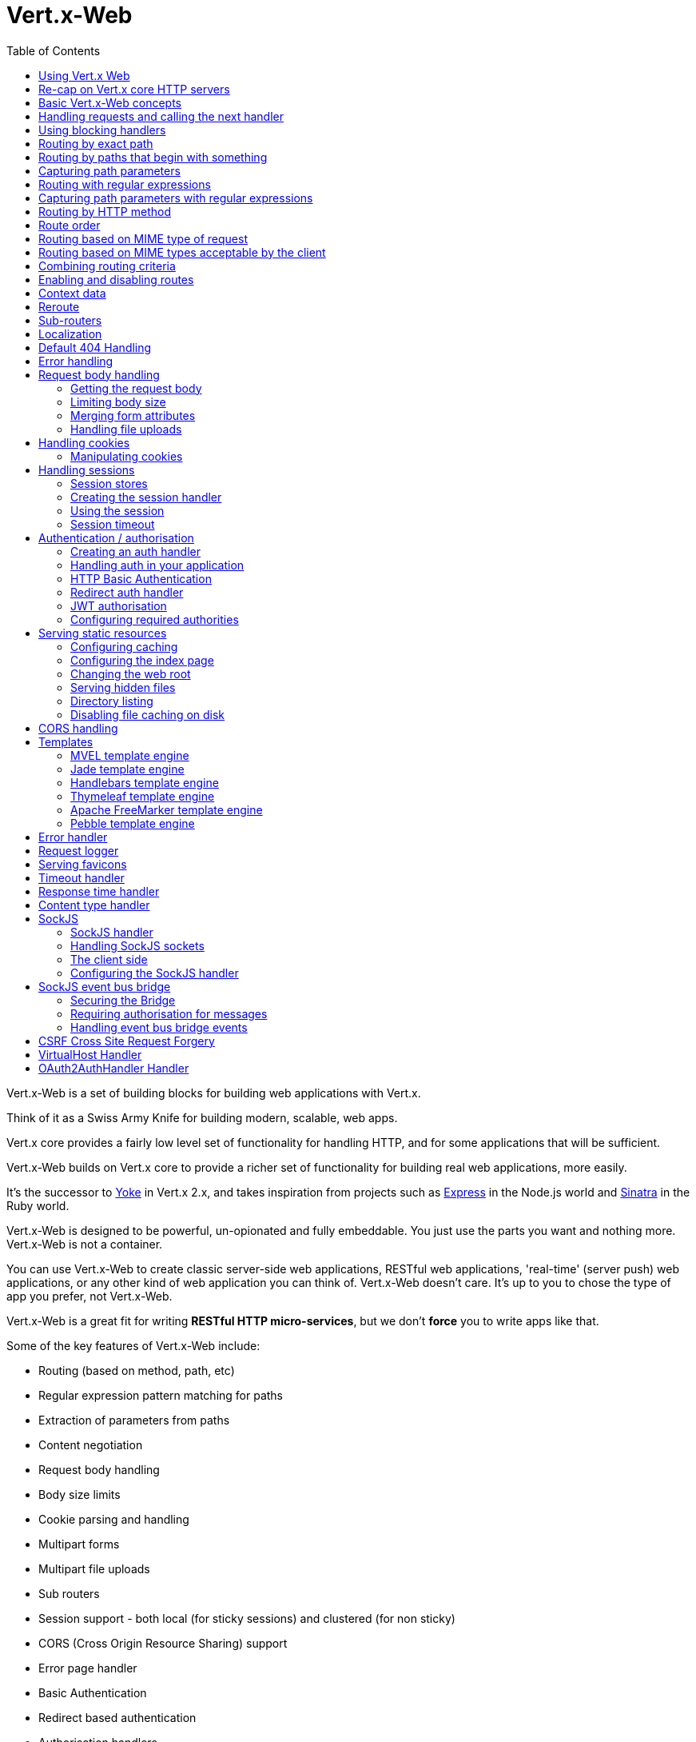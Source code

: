 = Vert.x-Web
:toc: left

Vert.x-Web is a set of building blocks for building web applications with Vert.x.

Think of it as a Swiss Army Knife for building
modern, scalable, web apps.

Vert.x core provides a fairly low level set of functionality for handling HTTP, and for some applications
that will be sufficient.

Vert.x-Web builds on Vert.x core to provide a richer set of functionality for building real web applications, more
easily.

It's the successor to http://pmlopes.github.io/yoke/[Yoke] in Vert.x 2.x, and takes inspiration from projects such
as http://expressjs.com/[Express] in the Node.js world and http://www.sinatrarb.com/[Sinatra] in the Ruby world.

Vert.x-Web is designed to be powerful, un-opionated and fully embeddable. You just use the parts you want and nothing more.
Vert.x-Web is not a container.

You can use Vert.x-Web to create classic server-side web applications, RESTful web applications, 'real-time' (server push)
web applications, or any other kind of web application you can think of. Vert.x-Web doesn't care. It's up to you to chose
the type of app you prefer, not Vert.x-Web.

Vert.x-Web is a great fit for writing *RESTful HTTP micro-services*, but we don't *force* you to write apps like that.

Some of the key features of Vert.x-Web include:

* Routing (based on method, path, etc)
* Regular expression pattern matching for paths
* Extraction of parameters from paths
* Content negotiation
* Request body handling
* Body size limits
* Cookie parsing and handling
* Multipart forms
* Multipart file uploads
* Sub routers
* Session support - both local (for sticky sessions) and clustered (for non sticky)
* CORS (Cross Origin Resource Sharing) support
* Error page handler
* Basic Authentication
* Redirect based authentication
* Authorisation handlers
* JWT based authorization
* User/role/permission authorisation
* Favicon handling
* Template support for server side rendering, including support for the following template engines out of the box:
** Handlebars
** Jade,
** MVEL
** Thymeleaf
** Apache FreeMarker
** Pebble
* Response time handler
* Static file serving, including caching logic and directory listing.
* Request timeout support
* SockJS support
* Event-bus bridge
* CSRF Cross Site Request Forgery
* VirtualHost

Most features in Vert.x-Web are implemented as handlers so you can always write your own. We envisage many more being written
over time.

We'll discuss all these features in this manual.

== Using Vert.x Web

To use vert.x web, add the following dependency to the _dependencies_ section of your build descriptor:

* Maven (in your `pom.xml`):

[source,xml,subs="+attributes"]
----
<dependency>
  <groupId>io.vertx</groupId>
  <artifactId>vertx-web</artifactId>
  <version>3.4.0</version>
</dependency>
----

* Gradle (in your `build.gradle` file):

[source,groovy,subs="+attributes"]
----
dependencies {
  compile 'io.vertx:vertx-web:3.4.0'
}
----


== Re-cap on Vert.x core HTTP servers

Vert.x-Web uses and exposes the API from Vert.x core, so it's well worth getting familiar with the basic concepts of writing
HTTP servers using Vert.x core, if you're not already.

The Vert.x core HTTP documentation goes into a lot of detail on this.

Here's a hello world web server written using Vert.x core. At this point there is no Vert.x-Web involved:

[source,java]
----
var server = vertx.createHttpServer()

server.requestHandler({ request ->

  // This handler gets called for each request that arrives on the server
  var response = request.response()
  response.putHeader("content-type", "text/plain")

  // Write to the response and end it
  response.end("Hello World!")
})

server.listen(8080)

----

We create an HTTP server instance, and we set a request handler on it. The request handler will be called whenever
a request arrives on the server.

When that happens we are just going to set the content type to `text/plain`, and write `Hello World!` and end the
response.

We then tell the server to listen at port `8080` (default host is `localhost`).

You can run this, and point your browser at `http://localhost:8080` to verify that it works as expected.

== Basic Vert.x-Web concepts

Here's the 10000 foot view:

A `link:../../apidocs/io/vertx/ext/web/Router.html[Router]` is one of the core concepts of Vert.x-Web. It's an object which maintains zero or more
`link:../../apidocs/io/vertx/ext/web/Route.html[Routes]` .

A router takes an HTTP request and finds the first matching route for that request, and passes the request to that route.

The route can have a _handler_ associated with it, which then receives the request. You then _do something_ with the
request, and then, either end it or pass it to the next matching handler.

Here's a simple router example:

[source,kotlin]
----
var server = vertx.createHttpServer()

var router = Router.router(vertx)

router.route().handler({ routingContext ->

  // This handler will be called for every request
  var response = routingContext.response()
  response.putHeader("content-type", "text/plain")

  // Write to the response and end it
  response.end("Hello World from Vert.x-Web!")
})

server.requestHandler({ router.accept(it) }).listen(8080)


----

It basically does the same thing as the Vert.x Core HTTP server hello world example from the previous section,
but this time using Vert.x-Web.

We create an HTTP server as before, then we create a router. Once we've done that we create a simple route with
no matching criteria so it will match _all_ requests that arrive on the server.

We then specify a handler for that route. That handler will be called for all requests that arrive on the server.

The object that gets passed into the handler is a `link:../../apidocs/io/vertx/ext/web/RoutingContext.html[RoutingContext]` - this contains
the standard Vert.x `link:../../apidocs/io/vertx/core/http/HttpServerRequest.html[HttpServerRequest]` and `link:../../apidocs/io/vertx/core/http/HttpServerResponse.html[HttpServerResponse]`
but also various other useful stuff that makes working with Vert.x-Web simpler.

For every request that is routed there is a unique routing context instance, and the same instance is passed to
all handlers for that request.

Once we've set up the handler, we set the request handler of the HTTP server to pass all incoming requests
to `link:../../apidocs/io/vertx/ext/web/Router.html#accept-io.vertx.core.http.HttpServerRequest-[accept]`.

So, that's the basics. Now we'll look at things in more detail:

== Handling requests and calling the next handler

When Vert.x-Web decides to route a request to a matching route, it calls the handler of the route passing in an instance
of `link:../../apidocs/io/vertx/ext/web/RoutingContext.html[RoutingContext]`.

If you don't end the response in your handler, you should call `link:../../apidocs/io/vertx/ext/web/RoutingContext.html#next--[next]` so another
matching route can handle the request (if any).

You don't have to call `link:../../apidocs/io/vertx/ext/web/RoutingContext.html#next--[next]` before the handler has finished executing.
You can do this some time later, if you want:

[source,kotlin]
----

var route1 = router.route("/some/path/").handler({ routingContext ->

  var response = routingContext.response()
  // enable chunked responses because we will be adding data as
  // we execute over other handlers. This is only required once and
  // only if several handlers do output.
  response.setChunked(true)

  response.write("route1\n")

  // Call the next matching route after a 5 second delay
  routingContext.vertx().setTimer(5000, { tid ->
    routingContext.next()
  })
})

var route2 = router.route("/some/path/").handler({ routingContext ->

  var response = routingContext.response()
  response.write("route2\n")

  // Call the next matching route after a 5 second delay
  routingContext.vertx().setTimer(5000, { tid ->
    routingContext.next()
  })
})

var route3 = router.route("/some/path/").handler({ routingContext ->

  var response = routingContext.response()
  response.write("route3")

  // Now end the response
  routingContext.response().end()
})


----

In the above example `route1` is written to the response, then 5 seconds later `route2` is written to the response,
then 5 seconds later `route3` is written to the response and the response is ended.

Note, all this happens without any thread blocking.

== Using blocking handlers

Sometimes, you might have to do something in a handler that might block the event loop for some time, e.g. call
a legacy blocking API or do some intensive calculation.

You can't do that in a normal handler, so we provide the ability to set blocking handlers on a route.

A blocking handler looks just like a normal handler but it's called by Vert.x using a thread from the worker pool
not using an event loop.

You set a blocking handler on a route with `link:../../apidocs/io/vertx/ext/web/Route.html#blockingHandler-io.vertx.core.Handler-[blockingHandler]`.
Here's an example:

[source,kotlin]
----

router.route().blockingHandler({ routingContext ->

  // Do something that might take some time synchronously
  service.doSomethingThatBlocks()

  // Now call the next handler
  routingContext.next()

})

----

By default, any blocking handlers executed on the same context (e.g. the same verticle instance) are _ordered_ - this
means the next one won't be executed until the previous one has completed. If you don't care about orderering and
don't mind your blocking handlers executing in parallel you can set the blocking handler specifying `ordered` as
false using `link:../../apidocs/io/vertx/ext/web/Route.html#blockingHandler-io.vertx.core.Handler-boolean-[blockingHandler]`.

Note, if you need to process multipart form data from a blocking handler, you MUST use a non-blocking handler
      FIRST in order to call `setExpectMultipart(true)`. Here is an example:

[source,kotlin]
----
router.post("/some/endpoint").handler({ ctx ->
  ctx.request().setExpectMultipart(true)
  ctx.next()
}).blockingHandler({ ctx ->
  // ... Do some blocking operation
})

----

== Routing by exact path

A route can be set-up to match the path from the request URI. In this case it will match any request which has a path
that's the same as the specified path.

In the following example the handler will be called for a request `/some/path/`. We also ignore trailing slashes
so it will be called for paths `/some/path` and `/some/path//` too:

[source,kotlin]
----

var route = router.route().path("/some/path/")

route.handler({ routingContext ->
  // This handler will be called for the following request paths:

  // `/some/path`
  // `/some/path/`
  // `/some/path//`
  //
  // but not:
  // `/some/path/subdir`
})


----

== Routing by paths that begin with something

Often you want to route all requests that begin with a certain path. You could use a regex to do this, but a simply
way is to use an asterisk `*` at the end of the path when declaring the route path.

In the following example the handler will be called for any request with a URI path that starts with
`/some/path/`.

For example `/some/path/foo.html` and `/some/path/otherdir/blah.css` would both match.

[source,kotlin]
----

var route = router.route().path("/some/path/*")

route.handler({ routingContext ->
  // This handler will be called for any path that starts with
  // `/some/path/`, e.g.

  // `/some/path`
  // `/some/path/`
  // `/some/path/subdir`
  // `/some/path/subdir/blah.html`
  //
  // but not:
  // `/some/bath`
})


----

With any path it can also be specified when creating the route:

[source,kotlin]
----

var route = router.route("/some/path/*")

route.handler({ routingContext ->
  // This handler will be called same as previous example
})


----

== Capturing path parameters

It's possible to match paths using placeholders for parameters which are then available in the request
`link:../../apidocs/io/vertx/core/http/HttpServerRequest.html#params--[params]`.

Here's an example

[source,kotlin]
----

var route = router.route(HttpMethod.POST, "/catalogue/products/:producttype/:productid/")

route.handler({ routingContext ->

  var productType = routingContext.request().getParam("producttype")
  var productID = routingContext.request().getParam("productid")

  // Do something with them...
})


----

The placeholders consist of `:` followed by the parameter name. Parameter names consist of any alphabetic character,
numeric character or underscore.

In the above example, if a POST request is made to path: `/catalogue/products/tools/drill123/` then the route will match
and `productType` will receive the value `tools` and productID will receive the value `drill123`.

== Routing with regular expressions

Regular expressions can also be used to match URI paths in routes.

[source,kotlin]
----

// Matches any path ending with 'foo'
var route = router.route().pathRegex(".*foo")

route.handler({ routingContext ->

  // This handler will be called for:

  // /some/path/foo
  // /foo
  // /foo/bar/wibble/foo
  // /bar/foo

  // But not:
  // /bar/wibble
})


----

Alternatively the regex can be specified when creating the route:

[source,kotlin]
----

var route = router.routeWithRegex(".*foo")

route.handler({ routingContext ->

  // This handler will be called same as previous example

})


----

== Capturing path parameters with regular expressions

You can also capture path parameters when using regular expressions, here's an example:

[source,kotlin]
----

var route = router.routeWithRegex(".*foo")

// This regular expression matches paths that start with something like:
// "/foo/bar" - where the "foo" is captured into param0 and the "bar" is captured into
// param1
route.pathRegex("\\/([^\\/]+)\\/([^\\/]+)").handler({ routingContext ->

  var productType = routingContext.request().getParam("param0")
  var productID = routingContext.request().getParam("param1")

  // Do something with them...
})


----

In the above example, if a request is made to path: `/tools/drill123/` then the route will match
and `productType` will receive the value `tools` and productID will receive the value `drill123`.

Captures are denoted in regular expressions with capture groups (i.e. surrounding the capture with round brackets)

== Routing by HTTP method

By default a route will match all HTTP methods.

If you want a route to only match for a specific HTTP method you can use `link:../../apidocs/io/vertx/ext/web/Route.html#method-io.vertx.core.http.HttpMethod-[method]`

[source,kotlin]
----

var route = router.route().method(HttpMethod.POST)

route.handler({ routingContext ->

  // This handler will be called for any POST request

})


----

Or you can specify this with a path when creating the route:

[source,kotlin]
----

var route = router.route(HttpMethod.POST, "/some/path/")

route.handler({ routingContext ->

  // This handler will be called for any POST request to a URI path starting with /some/path/

})


----

If you want to route for a specific HTTP method you can also use the methods such as `link:../../apidocs/io/vertx/ext/web/Router.html#get--[get]`,
`link:../../apidocs/io/vertx/ext/web/Router.html#post--[post]` and `link:../../apidocs/io/vertx/ext/web/Router.html#put--[put]` named after the HTTP
method name. For example:

[source,kotlin]
----

router.get().handler({ routingContext ->

  // Will be called for any GET request

})

router.get("/some/path/").handler({ routingContext ->

  // Will be called for any GET request to a path
  // starting with /some/path

})

router.getWithRegex(".*foo").handler({ routingContext ->

  // Will be called for any GET request to a path
  // ending with `foo`

})

// There are also equivalents to the above for PUT, POST, DELETE, HEAD and OPTIONS


----

If you want to specify a route will match for more than HTTP method you can call `link:../../apidocs/io/vertx/ext/web/Route.html#method-io.vertx.core.http.HttpMethod-[method]`
multiple times:

[source,kotlin]
----

var route = router.route().method(HttpMethod.POST).method(HttpMethod.PUT)

route.handler({ routingContext ->

  // This handler will be called for any POST or PUT request

})


----

== Route order

By default routes are matched in the order they are added to the router.

When a request arrives the router will step through each route and check if it matches, if it matches then
the handler for that route will be called.

If the handler subsequently calls `link:../../apidocs/io/vertx/ext/web/RoutingContext.html#next--[next]` the handler for the next
matching route (if any) will be called. And so on.

Here's an example to illustrate this:

[source,kotlin]
----

var route1 = router.route("/some/path/").handler({ routingContext ->

  var response = routingContext.response()
  // enable chunked responses because we will be adding data as
  // we execute over other handlers. This is only required once and
  // only if several handlers do output.
  response.setChunked(true)

  response.write("route1\n")

  // Now call the next matching route
  routingContext.next()
})

var route2 = router.route("/some/path/").handler({ routingContext ->

  var response = routingContext.response()
  response.write("route2\n")

  // Now call the next matching route
  routingContext.next()
})

var route3 = router.route("/some/path/").handler({ routingContext ->

  var response = routingContext.response()
  response.write("route3")

  // Now end the response
  routingContext.response().end()
})


----

In the above example the response will contain:

----
route1
route2
route3
----

As the routes have been called in that order for any request that starts with `/some/path`.

If you want to override the default ordering for routes, you can do so using `link:../../apidocs/io/vertx/ext/web/Route.html#order-int-[order]`,
specifying an integer value.

Routes are assigned an order at creation time corresponding to the order in which they were added to the router, with
the first route numbered `0`, the second route numbered `1`, and so on.

By specifying an order for the route you can override the default ordering. Order can also be negative, e.g. if you
want to ensure a route is evaluated before route number `0`.

Let's change the ordering of route2 so it runs before route1:

[source,kotlin]
----

var route1 = router.route("/some/path/").handler({ routingContext ->

  var response = routingContext.response()
  response.write("route1\n")

  // Now call the next matching route
  routingContext.next()
})

var route2 = router.route("/some/path/").handler({ routingContext ->

  var response = routingContext.response()
  // enable chunked responses because we will be adding data as
  // we execute over other handlers. This is only required once and
  // only if several handlers do output.
  response.setChunked(true)

  response.write("route2\n")

  // Now call the next matching route
  routingContext.next()
})

var route3 = router.route("/some/path/").handler({ routingContext ->

  var response = routingContext.response()
  response.write("route3")

  // Now end the response
  routingContext.response().end()
})

// Change the order of route2 so it runs before route1
route2.order(-1)

----

then the response will now contain:

----
route2
route1
route3
----

If two matching routes have the same value of order, then they will be called in the order they were added.

You can also specify that a route is handled last, with `link:../../apidocs/io/vertx/ext/web/Route.html#last--[last]`

== Routing based on MIME type of request

You can specify that a route will match against matching request MIME types using `link:../../apidocs/io/vertx/ext/web/Route.html#consumes-java.lang.String-[consumes]`.

In this case, the request will contain a `content-type` header specifying the MIME type of the request body.
This will be matched against the value specified in `link:../../apidocs/io/vertx/ext/web/Route.html#consumes-java.lang.String-[consumes]`.

Basically, `consumes` is describing which MIME types the handler can _consume_.

Matching can be done on exact MIME type matches:

[source,kotlin]
----

// Exact match
router.route().consumes("text/html").handler({ routingContext ->

  // This handler will be called for any request with
  // content-type header set to `text/html`

})

----

Multiple exact matches can also be specified:

[source,kotlin]
----

// Multiple exact matches
router.route().consumes("text/html").consumes("text/plain").handler({ routingContext ->

  // This handler will be called for any request with
  // content-type header set to `text/html` or `text/plain`.

})

----

Matching on wildcards for the sub-type is supported:

[source,kotlin]
----

// Sub-type wildcard match
router.route().consumes("text/*").handler({ routingContext ->

  // This handler will be called for any request with top level type `text`
  // e.g. content-type header set to `text/html` or `text/plain` will both match

})

----

And you can also match on the top level type

[source,kotlin]
----

// Top level type wildcard match
router.route().consumes("*/json").handler({ routingContext ->

  // This handler will be called for any request with sub-type json
  // e.g. content-type header set to `text/json` or `application/json` will both match

})

----

If you don't specify a `/` in the consumers, it will assume you meant the sub-type.

== Routing based on MIME types acceptable by the client

The HTTP `accept` header is used to signify which MIME types of the response are acceptable to the client.

An `accept` header can have multiple MIME types separated by '`,`'.

MIME types can also have a `q` value appended to them* which signifies a weighting to apply if more than one
response MIME type is available matching the accept header. The q value is a number between 0 and 1.0.
If omitted it defaults to 1.0.

For example, the following `accept` header signifies the client will accept a MIME type of only `text/plain`:

 Accept: text/plain

With the following the client will accept `text/plain` or `text/html` with no preference.

 Accept: text/plain, text/html

With the following the client will accept `text/plain` or `text/html` but prefers `text/html` as it has a higher
`q` value (the default value is q=1.0)

 Accept: text/plain; q=0.9, text/html

If the server can provide both text/plain and text/html it should provide the text/html in this case.

By using `link:../../apidocs/io/vertx/ext/web/Route.html#produces-java.lang.String-[produces]` you define which MIME type(s) the route produces, e.g. the
following handler produces a response with MIME type `application/json`.

[source,java]
----

router.route().produces("application/json").handler({ routingContext ->

  var response = routingContext.response()
  response.putHeader("content-type", "application/json")
  response.write(someJSON).end()

})

----

In this case the route will match with any request with an `accept` header that matches `application/json`.

Here are some examples of `accept` headers that will match:

 Accept: application/json
 Accept: application/*
 Accept: application/json, text/html
 Accept: application/json;q=0.7, text/html;q=0.8, text/plain

You can also mark your route as producing more than one MIME type. If this is the case, then you use
`link:../../apidocs/io/vertx/ext/web/RoutingContext.html#getAcceptableContentType--[getAcceptableContentType]` to find out the actual MIME type that
was accepted.

[source,kotlin]
----

// This route can produce two different MIME types
router.route().produces("application/json").produces("text/html").handler({ routingContext ->

  var response = routingContext.response()

  // Get the actual MIME type acceptable
  var acceptableContentType = routingContext.getAcceptableContentType()

  response.putHeader("content-type", acceptableContentType)
  response.write(whatever).end()
})

----

In the above example, if you sent a request with the following `accept` header:

 Accept: application/json; q=0.7, text/html

Then the route would match and `acceptableContentType` would contain `text/html` as both are
acceptable but that has a higher `q` value.

== Combining routing criteria

You can combine all the above routing criteria in many different ways, for example:

[source,kotlin]
----

var route = router.route(HttpMethod.PUT, "myapi/orders").consumes("application/json").produces("application/json")

route.handler({ routingContext ->

  // This would be match for any PUT method to paths starting with "myapi/orders" with a
  // content-type of "application/json"
  // and an accept header matching "application/json"

})


----

== Enabling and disabling routes

You can disable a route with `link:../../apidocs/io/vertx/ext/web/Route.html#disable--[disable]`. A disabled route will be ignored when matching.

You can re-enable a disabled route with `link:../../apidocs/io/vertx/ext/web/Route.html#enable--[enable]`

== Context data

You can use the context data in the `link:../../apidocs/io/vertx/ext/web/RoutingContext.html[RoutingContext]` to maintain any data that you
want to share between handlers for the lifetime of the request.

Here's an example where one handler sets some data in the context data and a subsequent handler retrieves it:

You can use the `link:../../apidocs/io/vertx/ext/web/RoutingContext.html#put-java.lang.String-java.lang.Object-[put]` to put any object, and
`link:../../apidocs/io/vertx/ext/web/RoutingContext.html#get-java.lang.String-[get]` to retrieve any object from the context data.

A request sent to path `/some/path/other` will match both routes.

[source,kotlin]
----

router.get("/some/path").handler({ routingContext ->

  routingContext.put("foo", "bar")
  routingContext.next()

})

router.get("/some/path/other").handler({ routingContext ->

  var bar = routingContext.get<Any>("foo")
  // Do something with bar
  routingContext.response().end()

})


----



== Reroute

Until now all routing mechanism allow you to handle your requests in a sequential way, however there might be times
where you will want to go back. Since the context does not expose any information about the previous or next handler,
mostly because this information is dynamic there is a way to restart the whole routing from the start of the current
Router.

[source,kotlin]
----

router.get("/some/path").handler({ routingContext ->

  routingContext.put("foo", "bar")
  routingContext.next()

})

router.get("/some/path/B").handler({ routingContext ->
  routingContext.response().end()
})

router.get("/some/path").handler({ routingContext ->
  routingContext.reroute("/some/path/B")
})


----

So from the code you can see that if a request arrives at `/some/path` if first add a value to the context, then
moves to the next handler that re routes the request to `/some/path/B` which terminates the request.

You can reroute based on a new path or based on a new path and method. Note however that rerouting based on method
might introduce security issues since for example a usually safe GET request can become a DELETE.

Reroute is also allowed on the failure handler, however due to the nature of re router when called the current status
code and failure reason are reset. In order the rerouted handler should generate the correct status code if needed,
for example:

[source,kotlin]
----

router.get("/my-pretty-notfound-handler").handler({ ctx ->
  ctx.response().setStatusCode(404).end("NOT FOUND fancy html here!!!")
})

router.get().failureHandler({ ctx ->
  if (ctx.statusCode() == 404) {
    ctx.reroute("/my-pretty-notfound-handler")
  } else {
    ctx.next()
  }
})

----

== Sub-routers

Sometimes if you have a lot of handlers it can make sense to split them up into multiple routers. This is also useful
if you want to reuse a set of handlers in a different application, rooted at a different path root.

To do this you can mount a router at a _mount point_ in another router. The router that is mounted is called a
_sub-router_. Sub routers can mount other sub routers so you can have several levels of sub-routers if you like.

Let's look at a simple example of a sub-router mounted with another router.

This sub-router will maintain the set of handlers that corresponds to a simple fictional REST API. We will mount that on another
router. The full implementation of the REST API is not shown.

Here's the sub-router:

[source,kotlin]
----

var restAPI = Router.router(vertx)

restAPI.get("/products/:productID").handler({ rc ->

  // TODO Handle the lookup of the product....
  rc.response().write(productJSON)

})

restAPI.put("/products/:productID").handler({ rc ->

  // TODO Add a new product...
  rc.response().end()

})

restAPI.delete("/products/:productID").handler({ rc ->

  // TODO delete the product...
  rc.response().end()

})

----

If this router was used as a top level router, then GET/PUT/DELETE requests to urls like `/products/product1234`
would invoke the  API.

However, let's say we already have a web-site as described by another router:

[source,kotlin]
----
var mainRouter = Router.router(vertx)

// Handle static resources
mainRouter.route("/static/*").handler(myStaticHandler)

mainRouter.route(".*\\.templ").handler(myTemplateHandler)

----

We can now mount the sub router on the main router, against a mount point, in this case `/productsAPI`

[source,kotlin]
----

mainRouter.mountSubRouter("/productsAPI", restAPI)


----

This means the REST API is now accessible via paths like: `/productsAPI/products/product1234`

== Localization

Vert.x Web parses the `Accept-Language` header and provides some helper methods to identify which is the preferred
locale for a client or the sorted list of preferred locales by quality.

[source,kotlin]
----

var route = router.get("/localized").handler({ rc ->
  // although it might seem strange by running a loop with a switch we
  // make sure that the locale order of preference is preserved when
  // replying in the users language.
  for (language in rc.acceptableLanguages()) {
    return
  }
  // we do not know the user language so lets just inform that back:
  rc.response().end("Sorry we don't speak: ${rc.preferredLocale()}")
})

----

The main method `link:../../apidocs/io/vertx/ext/web/RoutingContext.html#acceptableLocales--[acceptableLocales]` will return the ordered list of locales the
user understands, if you're only interested in the user prefered locale then the helper:
`link:../../apidocs/io/vertx/ext/web/RoutingContext.html#preferredLocale--[preferredLocale]` will return the 1st element of the list or `null` if no
locale was provided by the user.

== Default 404 Handling

If no routes match for any particular request, Vert.x-Web will signal a 404 error.

This can then be handled by your own error handler, or perhaps the augmented error handler that we supply to use,
or if no error handler is provided Vert.x-Web will send back a basic 404 (Not Found) response.

== Error handling

As well as setting handlers to handle requests you can also set handlers to handle failures in routing.

Failure handlers are used with the exact same route matching criteria that you use with normal handlers.

For example you can provide a failure handler that will only handle failures on certain paths, or for certain HTTP methods.

This allows you to set different failure handlers for different parts of your application.

Here's an example failure handler that will only be called for failure that occur when routing to GET requests
to paths that start with `/somepath/`:

[source,kotlin]
----

var route = router.get("/somepath/*")

route.failureHandler({ frc ->

  // This will be called for failures that occur
  // when routing requests to paths starting with
  // '/somepath/'

})

----

Failure routing will occur if a handler throws an exception, or if a handler calls
`link:../../apidocs/io/vertx/ext/web/RoutingContext.html#fail-int-[fail]` specifying an HTTP status code to deliberately signal a failure.

If an exception is caught from a handler this will result in a failure with status code `500` being signalled.

When handling the failure, the failure handler is passed the routing context which also allows the failure or failure code
to be retrieved so the failure handler can use that to generate a failure response.

[source,kotlin]
----

var route1 = router.get("/somepath/path1/")

route1.handler({ routingContext ->

  // Let's say this throws a RuntimeException
  throw java.lang.RuntimeException("something happened!")

})

var route2 = router.get("/somepath/path2")

route2.handler({ routingContext ->

  // This one deliberately fails the request passing in the status code
  // E.g. 403 - Forbidden
  routingContext.fail(403)

})

// Define a failure handler
// This will get called for any failures in the above handlers
var route3 = router.get("/somepath/*")

route3.failureHandler({ failureRoutingContext ->

  var statusCode = failureRoutingContext.statusCode()

  // Status code will be 500 for the RuntimeException or 403 for the other failure
  var response = failureRoutingContext.response()
  response.setStatusCode(statusCode).end("Sorry! Not today")

})


----

For the eventuality that an error occurs when running the error handler related usage of not allowed characters in
status message header, then the original status message will be changed to the default message from the error code.
This is a tradeoff to keep the semantics of the HTTP protocol working instead of abruptly creash and close the socket
without properly completing the protocol.

== Request body handling

The `link:../../apidocs/io/vertx/ext/web/handler/BodyHandler.html[BodyHandler]` allows you to retrieve request bodies, limit body sizes and handle
file uploads.

You should make sure a body handler is on a matching route for any requests that require this functionality.

The usage of this handler requires that it is installed as soon as possible in the router since it needs
to install handlers to consume the HTTP request body and this must be done before executing any async call.

[source,kotlin]
----

// This body handler will be called for all routes
router.route().handler(BodyHandler.create())


----

=== Getting the request body

If you know the request body is JSON, then you can use `link:../../apidocs/io/vertx/ext/web/RoutingContext.html#getBodyAsJson--[getBodyAsJson]`,
if you know it's a string you can use `link:../../apidocs/io/vertx/ext/web/RoutingContext.html#getBodyAsString--[getBodyAsString]`, or to
retrieve it as a buffer use `link:../../apidocs/io/vertx/ext/web/RoutingContext.html#getBody--[getBody]`.

=== Limiting body size

To limit the size of a request body, create the body handler then use `link:../../apidocs/io/vertx/ext/web/handler/BodyHandler.html#setBodyLimit-long-[setBodyLimit]`
to specifying the maximum body size, in bytes. This is useful to avoid running out of memory with very large bodies.

If an attempt to send a body greater than the maximum size is made, an HTTP status code of 413 - `Request Entity Too Large`,
will be sent.

There is no body limit by default.

=== Merging form attributes

By default, the body handler will merge any form attributes into the request parameters. If you don't want this behaviour
you can use disable it with `link:../../apidocs/io/vertx/ext/web/handler/BodyHandler.html#setMergeFormAttributes-boolean-[setMergeFormAttributes]`.

=== Handling file uploads

Body handler is also used to handle multi-part file uploads.

If a body handler is on a matching route for the request, any file uploads will be automatically streamed to the
uploads directory, which is `file-uploads` by default.

Each file will be given an automatically generated file name, and the file uploads will be available on the routing
context with `link:../../apidocs/io/vertx/ext/web/RoutingContext.html#fileUploads--[fileUploads]`.

Here's an example:

[source,kotlin]
----

router.route().handler(BodyHandler.create())

router.post("/some/path/uploads").handler({ routingContext ->

  var uploads = routingContext.fileUploads()
  // Do something with uploads....

})

----

Each file upload is described by a `link:../../apidocs/io/vertx/ext/web/FileUpload.html[FileUpload]` instance, which allows various properties
such as the name, file-name and size to be accessed.

== Handling cookies

Vert.x-Web has cookies support using the `link:../../apidocs/io/vertx/ext/web/handler/CookieHandler.html[CookieHandler]`.

You should make sure a cookie handler is on a matching route for any requests that require this functionality.

[source,kotlin]
----

// This cookie handler will be called for all routes
router.route().handler(CookieHandler.create())


----

=== Manipulating cookies

You use `link:../../apidocs/io/vertx/ext/web/RoutingContext.html#getCookie-java.lang.String-[getCookie]` to retrieve
a cookie by name, or use `link:../../apidocs/io/vertx/ext/web/RoutingContext.html#cookies--[cookies]` to retrieve the entire set.

To remove a cookie, use `link:../../apidocs/io/vertx/ext/web/RoutingContext.html#removeCookie-java.lang.String-[removeCookie]`.

To add a cookie use `link:../../apidocs/io/vertx/ext/web/RoutingContext.html#addCookie-io.vertx.ext.web.Cookie-[addCookie]`.

The set of cookies will be written back in the response automatically when the response headers are written so the
browser can store them.

Cookies are described by instances of `link:../../apidocs/io/vertx/ext/web/Cookie.html[Cookie]`. This allows you to retrieve the name,
value, domain, path and other normal cookie properties.

Here's an example of querying and adding cookies:

[source,kotlin]
----

// This cookie handler will be called for all routes
router.route().handler(CookieHandler.create())

router.route("some/path/").handler({ routingContext ->

  var someCookie = routingContext.getCookie("mycookie")
  var cookieValue = someCookie.getValue()

  // Do something with cookie...

  // Add a cookie - this will get written back in the response automatically
  routingContext.addCookie(Cookie.cookie("othercookie", "somevalue"))
})

----

== Handling sessions

Vert.x-Web provides out of the box support for sessions.

Sessions last between HTTP requests for the length of a browser session and give you a place where you can add
session-scope information, such as a shopping basket.

Vert.x-Web uses session cookies to identify a session. The session cookie is temporary and will be deleted by your browser
when it's closed.

We don't put the actual data of your session in the session cookie - the cookie simply uses an identifier to look-up
the actual session on the server. The identifier is a random UUID generated using a secure random, so it should
be effectively unguessable.

Cookies are passed across the wire in HTTP requests and responses so it's always wise to make sure you are using
HTTPS when sessions are being used. Vert.x will warn you if you attempt to use sessions over straight HTTP.

To enable sessions in your application you must have a `link:../../apidocs/io/vertx/ext/web/handler/SessionHandler.html[SessionHandler]`
on a matching route before your application logic.

The session handler handles the creation of session cookies and the lookup of the session so you don't have to do
that yourself.

=== Session stores

To create a session handler you need to have a session store instance. The session store is the object that
holds the actual sessions for your application.

The session store is responsible for holding a secure pseudo random number generator in order to guarantee secure session
ids. This PRNG is independent of the store which means that given a session id from store A one cannot derive the
session id of store B since they have different seeds and states.

By default this PRNG uses a mixed mode, blocking for seeding, non blocking for generating. The PRNG will also reseed
every 5 minutes with 64bits of new entropy. However this can all be configured using the system properties:

* io.vertx.ext.auth.prng.algorithm e.g.: SHA1PRNG
* io.vertx.ext.auth.prng.seed.interval e.g.: 1000 (every second)
* io.vertx.ext.auth.prng.seed.bits e.g.: 128

Most users should not need to configure these values unless if you notice that the performance of your application is
being affected by the PRNG algorithm.

Vert.x-Web comes with two session store implementations out of the box, and you can also write your own if you prefer.

==== Local session store

With this store, sessions are stored locally in memory and only available in this instance.

This store is appropriate if you have just a single Vert.x instance of you are using sticky sessions in your application
and have configured your load balancer to always route HTTP requests to the same Vert.x instance.

If you can't ensure your requests will all terminate on the same server then don't use this store as your
requests might end up on a server which doesn't know about your session.

Local session stores are implemented by using a shared local map, and have a reaper which clears out expired sessions.

The reaper interval can be configured with
`link:../../apidocs/io/vertx/ext/web/sstore/LocalSessionStore.html#create-io.vertx.core.Vertx-java.lang.String-long-[LocalSessionStore.create]`.

Here are some examples of creating a `link:../../apidocs/io/vertx/ext/web/sstore/LocalSessionStore.html[LocalSessionStore]`

[source,kotlin]
----

// Create a local session store using defaults
var store1 = LocalSessionStore.create(vertx)

// Create a local session store specifying the local shared map name to use
// This might be useful if you have more than one application in the same
// Vert.x instance and want to use different maps for different applications
var store2 = LocalSessionStore.create(vertx, "myapp3.sessionmap")

// Create a local session store specifying the local shared map name to use and
// setting the reaper interval for expired sessions to 10 seconds
var store3 = LocalSessionStore.create(vertx, "myapp3.sessionmap", 10000)


----

==== Clustered session store

With this store, sessions are stored in a distributed map which is accessible across the Vert.x cluster.

This store is appropriate if you're _not_ using sticky sessions, i.e. your load balancer is distributing different
requests from the same browser to different servers.

Your session is accessible from any node in the cluster using this store.

To you use a clustered session store you should make sure your Vert.x instance is clustered.

Here are some examples of creating a `link:../../apidocs/io/vertx/ext/web/sstore/ClusteredSessionStore.html[ClusteredSessionStore]`

[source,kotlin]
----

// a clustered Vert.x
Vertx.clusteredVertx(VertxOptions(
  clustered = true), { res ->

  var vertx = res.result()

  // Create a clustered session store using defaults
  var store1 = ClusteredSessionStore.create(vertx)

  // Create a clustered session store specifying the distributed map name to use
  // This might be useful if you have more than one application in the cluster
  // and want to use different maps for different applications
  var store2 = ClusteredSessionStore.create(vertx, "myclusteredapp3.sessionmap")
})


----

=== Creating the session handler

Once you've created a session store you can create a session handler, and add it to a route. You should make sure
your session handler is routed to before your application handlers.

You'll also need to include a `link:../../apidocs/io/vertx/ext/web/handler/CookieHandler.html[CookieHandler]` as the session handler uses cookies to
lookup the session. The cookie handler should be before the session handler when routing.

Here's an example:

[source,kotlin]
----

var router = Router.router(vertx)

// We need a cookie handler first
router.route().handler(CookieHandler.create())

// Create a clustered session store using defaults
var store = ClusteredSessionStore.create(vertx)

var sessionHandler = SessionHandler.create(store)

// Make sure all requests are routed through the session handler too
router.route().handler(sessionHandler)

// Now your application handlers
router.route("/somepath/blah/").handler({ routingContext ->

  var session = routingContext.session()
  session.put("foo", "bar")
  // etc

})


----

The session handler will ensure that your session is automatically looked up (or created if no session exists)
from the session store and set on the routing context before it gets to your application handlers.

=== Using the session

In your handlers you can access the session instance with `link:../../apidocs/io/vertx/ext/web/RoutingContext.html#session--[session]`.

You put data into the session with `link:../../apidocs/io/vertx/ext/web/Session.html#put-java.lang.String-java.lang.Object-[put]`,
you get data from the session with `link:../../apidocs/io/vertx/ext/web/Session.html#get-java.lang.String-[get]`, and you remove
data from the session with `link:../../apidocs/io/vertx/ext/web/Session.html#remove-java.lang.String-[remove]`.

The keys for items in the session are always strings. The values can be any type for a local session store, and for
a clustered session store they can be any basic type, or `link:../../apidocs/io/vertx/core/buffer/Buffer.html[Buffer]`, `link:../../apidocs/io/vertx/core/json/JsonObject.html[JsonObject]`,
`link:../../apidocs/io/vertx/core/json/JsonArray.html[JsonArray]` or a serializable object, as the values have to serialized across the cluster.

Here's an example of manipulating session data:

[source,kotlin]
----

router.route().handler(CookieHandler.create())
router.route().handler(sessionHandler)

// Now your application handlers
router.route("/somepath/blah").handler({ routingContext ->

  var session = routingContext.session()

  // Put some data from the session
  session.put("foo", "bar")

  // Retrieve some data from a session
  var age = session.get<Any>("age")

  // Remove some data from a session
  var obj = session.remove<Any>("myobj")

})


----

Sessions are automatically written back to the store after after responses are complete.

You can manually destroy a session using `link:../../apidocs/io/vertx/ext/web/Session.html#destroy--[destroy]`. This will remove the session
from the context and the session store. Note that if there is no session a new one will be automatically created
for the next request from the browser that's routed through the session handler.

=== Session timeout

Sessions will be automatically timed out if they are not accessed for a time greater than the timeout period. When
a session is timed out, it is removed from the store.

Sessions are automatically marked as accessed when a request arrives and the session is looked up and and when the
response is complete and the session is stored back in the store.

You can also use `link:../../apidocs/io/vertx/ext/web/Session.html#setAccessed--[setAccessed]` to manually mark a session as accessed.

The session timeout can be configured when creating the session handler. Default timeout is 30 minutes.

== Authentication / authorisation

Vert.x comes with some out-of-the-box handlers for handling both authentication and authorisation.

=== Creating an auth handler

To create an auth handler you need an instance of `link:../../apidocs/io/vertx/ext/auth/AuthProvider.html[AuthProvider]`. Auth provider is
used for authentication and authorisation of users. Vert.x provides several auth provider instances out of the box
in the vertx-auth project. For full information on auth providers and how to use and configure them
please consult the auth documentation.

Here's a simple example of creating a basic auth handler given an auth provider.

[source,kotlin]
----

router.route().handler(CookieHandler.create())
router.route().handler(SessionHandler.create(LocalSessionStore.create(vertx)))

var basicAuthHandler = BasicAuthHandler.create(authProvider)

----

=== Handling auth in your application

Let's say you want all requests to paths that start with `/private/` to be subject to auth. To do that you make sure
your auth handler is before your application handlers on those paths:

[source,kotlin]
----

router.route().handler(CookieHandler.create())
router.route().handler(SessionHandler.create(LocalSessionStore.create(vertx)))
router.route().handler(UserSessionHandler.create(authProvider))

var basicAuthHandler = BasicAuthHandler.create(authProvider)

// All requests to paths starting with '/private/' will be protected
router.route("/private/*").handler(basicAuthHandler)

router.route("/someotherpath").handler({ routingContext ->

  // This will be public access - no login required

})

router.route("/private/somepath").handler({ routingContext ->

  // This will require a login

  // This will have the value true
  var isAuthenticated = routingContext.user() != null

})

----

If the auth handler has successfully authenticated and authorised the user it will inject a `link:../../apidocs/io/vertx/ext/auth/User.html[User]`
object into the `link:../../apidocs/io/vertx/ext/web/RoutingContext.html[RoutingContext]` so it's available in your handlers with:
`link:../../apidocs/io/vertx/ext/web/RoutingContext.html#user--[user]`.

If you want your User object to be stored in the session so it's available between requests so you don't have to
authenticate on each request, then you should make sure you have a session handler and a user session handler on matching
routes before the auth handler.

Once you have your user object you can also programmatically use the methods on it to authorise the user.

If you want to cause the user to be logged out you can call `link:../../apidocs/io/vertx/ext/web/RoutingContext.html#clearUser--[clearUser]`
on the routing context.

=== HTTP Basic Authentication

http://en.wikipedia.org/wiki/Basic_access_authentication[HTTP Basic Authentication] is a simple means of authentication
that can be appropriate for simple applications.

With basic auth, credentials are sent unencrypted across the wire in HTTP headers so it's essential that you serve
your application using HTTPS not HTTP.

With basic auth, if a user requests a resource that requires authorisation, the basic auth handler will send back
a `401` response with the header `WWW-Authenticate` set. This prompts the browser to show a log-in dialogue and
prompt the user to enter their username and password.

The request is made to the resource again, this time with the `Authorization` header set, containing the username
and password encoded in Base64.

When the basic auth handler receives this information, it calls the configured `link:../../apidocs/io/vertx/ext/auth/AuthProvider.html[AuthProvider]`
with the username and password to authenticate the user. If the authentication is successful the handler attempts
to authorise the user. If that is successful then the routing of the request is allowed to continue to the application
handlers, otherwise a `403` response is returned to signify that access is denied.

The auth handler can be set-up with a set of authorities that are required for access to the resources to
be granted.

=== Redirect auth handler

With redirect auth handling the user is redirected to towards a login page in the case they are trying to access
a protected resource and they are not logged in.

The user then fills in the login form and submits it. This is handled by the server which authenticates
the user and, if authenticated redirects the user back to the original resource.

To use redirect auth you configure an instance of `link:../../apidocs/io/vertx/ext/web/handler/RedirectAuthHandler.html[RedirectAuthHandler]` instead of a
basic auth handler.

You will also need to setup handlers to serve your actual login page, and a handler to handle the actual login itself.
To handle the login we provide a prebuilt handler `link:../../apidocs/io/vertx/ext/web/handler/FormLoginHandler.html[FormLoginHandler]` for the purpose.

Here's an example of a simple app, using a redirect auth handler on the default redirect url `/loginpage`.

[source,kotlin]
----

router.route().handler(CookieHandler.create())
router.route().handler(SessionHandler.create(LocalSessionStore.create(vertx)))
router.route().handler(UserSessionHandler.create(authProvider))

var redirectAuthHandler = RedirectAuthHandler.create(authProvider)

// All requests to paths starting with '/private/' will be protected
router.route("/private/*").handler(redirectAuthHandler)

// Handle the actual login
// One of your pages must POST form login data
router.post("/login").handler(FormLoginHandler.create(authProvider))

// Set a static server to serve static resources, e.g. the login page
router.route().handler(StaticHandler.create())

router.route("/someotherpath").handler({ routingContext ->
  // This will be public access - no login required
})

router.route("/private/somepath").handler({ routingContext ->

  // This will require a login

  // This will have the value true
  var isAuthenticated = routingContext.user() != null

})


----

=== JWT authorisation

With JWT authorisation resources can be protected by means of permissions and users without enough rights are denied
access.

To use this handler there are 2 steps involved:

* Setup an handler to issue tokens (or rely on a 3rd party)
* Setup the handler to filter the requests

Please note that these 2 handlers should be only available on HTTPS, not doing so allows sniffing the tokens in
transit which leads to session hijacking attacks.

Here's an example on how to issue tokens:

[source,kotlin]
----

var router = Router.router(vertx)

var authConfig = json {
  obj("keyStore" to obj(
      "type" to "jceks",
      "path" to "keystore.jceks",
      "password" to "secret"
    ))
}

var authProvider = JWTAuth.create(vertx, authConfig)

router.route("/login").handler({ ctx ->
  // this is an example, authentication should be done with another provider...
  if ("paulo" == ctx.request().getParam("username") && "secret" == ctx.request().getParam("password")) {
    ctx.response().end(authProvider.generateToken(json {
      obj("sub" to "paulo")
    }, JWTOptions()))
  } else {
    ctx.fail(401)
  }
})

----

Now that your client has a token all it is required is that for *all* consequent request the HTTP header
`Authorization` is filled with: `Bearer <token>` e.g.:

[source,kotlin]
----

var router = Router.router(vertx)

var authConfig = json {
  obj("keyStore" to obj(
      "type" to "jceks",
      "path" to "keystore.jceks",
      "password" to "secret"
    ))
}

var authProvider = JWTAuth.create(vertx, authConfig)

router.route("/protected/*").handler(JWTAuthHandler.create(authProvider))

router.route("/protected/somepage").handler({ ctx ->
  // some handle code...
})

----

JWT allows you to add any information you like to the token itself. By doing this there is no state in the server
which allows you to scale your applications without need for clustered session data. In order to add data to the
token, during the creation of the token just add data to the JsonObject parameter:

[source,kotlin]
----

var authConfig = json {
  obj("keyStore" to obj(
      "type" to "jceks",
      "path" to "keystore.jceks",
      "password" to "secret"
    ))
}

var authProvider = JWTAuth.create(vertx, authConfig)

authProvider.generateToken(json {
  obj(
    "sub" to "paulo",
    "someKey" to "some value"
  )
}, JWTOptions())

----

And the same when consuming:

[source,kotlin]
----

var handler = { rc ->
  var theSubject = rc.user().principal().getString("sub")
  var someKey = rc.user().principal().getString("someKey")
}

----

=== Configuring required authorities

With any auth handler you can also configure required authorities to access the resource.

By default, if no authorities are configured then it is sufficient to be logged in to access the resource, otherwise
the user must be both logged in (authenticated) and have the required authorities.

Here's an example of configuring an app so that different authorities are required for different parts of the
app. Note that the meaning of the authorities is determined by the underlying auth provider that you use. E.g. some
may support a role/permission based model but others might use another model.

[source,kotlin]
----

var listProductsAuthHandler = RedirectAuthHandler.create(authProvider)
listProductsAuthHandler.addAuthority("list_products")

// Need "list_products" authority to list products
router.route("/listproducts/*").handler(listProductsAuthHandler)

var settingsAuthHandler = RedirectAuthHandler.create(authProvider)
settingsAuthHandler.addAuthority("role:admin")

// Only "admin" has access to /private/settings
router.route("/private/settings/*").handler(settingsAuthHandler)


----

== Serving static resources

Vert.x-Web comes with an out of the box handler for serving static web resources so you can write static web servers
very easily.

To serve static resources such as `.html`, `.css`, `.js` or any other static resource, you use an instance of
`link:../../apidocs/io/vertx/ext/web/handler/StaticHandler.html[StaticHandler]`.

Any requests to paths handled by the static handler will result in files being served from a directory on the file system
or from the classpath. The default static file directory is `webroot` but this can be configured.

In the following example all requests to paths starting with `/static/` will get served from the directory `webroot`:

[source,kotlin]
----

router.route("/static/*").handler(StaticHandler.create())


----

For example, if there was a request with path `/static/css/mystyles.css` the static serve will look for a file in the
directory `webroot/static/css/mystyle.css`.

It will also look for a file on the classpath called `webroot/static/css/mystyle.css`. This means you can package up all your
static resources into a jar file (or fatjar) and distribute them like that.

When Vert.x finds a resource on the classpath for the first time it extracts it and caches it in a temporary directory
on disk so it doesn't have to do this each time.

The handler will handle range aware requests. When a client makes a request to a static resource, the handler will
notify that it can handle range aware request by stating the unit on the `Accept-Ranges` header. Further requests
that contain the `Range` header with the correct unit and start and end indexes will then receive partial responses
with the correct `Content-Range` header.

=== Configuring caching

By default the static handler will set cache headers to enable browsers to effectively cache files.

Vert.x-Web sets the headers `cache-control`,`last-modified`, and `date`.

`cache-control` is set to `max-age=86400` by default. This corresponds to one day. This can be configured with
`link:../../apidocs/io/vertx/ext/web/handler/StaticHandler.html#setMaxAgeSeconds-long-[setMaxAgeSeconds]` if required.

If a browser sends a GET or a HEAD request with an `if-modified-since` header and the resource has not been modified
since that date, a `304` status is returned which tells the browser to use its locally cached resource.

If handling of cache headers is not required, it can be disabled with `link:../../apidocs/io/vertx/ext/web/handler/StaticHandler.html#setCachingEnabled-boolean-[setCachingEnabled]`.

When cache handling is enabled Vert.x-Web will cache the last modified date of resources in memory, this avoids a disk hit
to check the actual last modified date every time.

Entries in the cache have an expiry time, and after that time, the file on disk will be checked again and the cache
entry updated.

If you know that your files never change on disk, then the cache entry will effectively never expire. This is the
default.

If you know that your files might change on disk when the server is running then you can set files read only to false with
`link:../../apidocs/io/vertx/ext/web/handler/StaticHandler.html#setFilesReadOnly-boolean-[setFilesReadOnly]`.

To enable the maximum number of entries that can be cached in memory at any one time you can use
`link:../../apidocs/io/vertx/ext/web/handler/StaticHandler.html#setMaxCacheSize-int-[setMaxCacheSize]`.

To configure the expiry time of cache entries you can use `link:../../apidocs/io/vertx/ext/web/handler/StaticHandler.html#setCacheEntryTimeout-long-[setCacheEntryTimeout]`.

=== Configuring the index page

Any requests to the root path `/` will cause the index page to be served. By default the index page is `index.html`.
This can be configured with `link:../../apidocs/io/vertx/ext/web/handler/StaticHandler.html#setIndexPage-java.lang.String-[setIndexPage]`.

=== Changing the web root

By default static resources will be served from the directory `webroot`. To configure this use
`link:../../apidocs/io/vertx/ext/web/handler/StaticHandler.html#setWebRoot-java.lang.String-[setWebRoot]`.

=== Serving hidden files

By default the serve will serve hidden files (files starting with `.`).

If you do not want hidden files to be served you can configure it with `link:../../apidocs/io/vertx/ext/web/handler/StaticHandler.html#setIncludeHidden-boolean-[setIncludeHidden]`.

=== Directory listing

The server can also perform directory listing. By default directory listing is disabled. To enabled it use
`link:../../apidocs/io/vertx/ext/web/handler/StaticHandler.html#setDirectoryListing-boolean-[setDirectoryListing]`.

When directory listing is enabled the content returned depends on the content type in the `accept` header.

For `text/html` directory listing, the template used to render the directory listing page can be configured with
`link:../../apidocs/io/vertx/ext/web/handler/StaticHandler.html#setDirectoryTemplate-java.lang.String-[setDirectoryTemplate]`.

=== Disabling file caching on disk

By default, Vert.x will cache files that are served from the classpath into a file on disk in a sub-directory of a
directory called `.vertx` in the current working directory. This is mainly useful when deploying services as
fatjars in production where serving a file from the classpath every time can be slow.

In development this can cause a problem, as if you update your static content while the server is running, the
cached file will be served not the updated file.

To disable file caching you can provide the system property `vertx.disableFileCaching` with the value `true`. E.g. you
could set up a run configuration in your IDE to set this when runnning your main class.


== CORS handling

http://en.wikipedia.org/wiki/Cross-origin_resource_sharing[Cross Origin Resource Sharing] is a safe mechanism for
allowing resources to be requested from one domain and served from another.

Vert.x-Web includes a handler `link:../../apidocs/io/vertx/ext/web/handler/CorsHandler.html[CorsHandler]` that handles the CORS protocol for you.

Here's an example:

[source,kotlin]
----

// Will only accept GET requests from origin "vertx.io"
router.route().handler(CorsHandler.create("vertx\\.io").allowedMethod(HttpMethod.GET))

router.route().handler({ routingContext ->

  // Your app handlers

})

----

////
TODO more CORS docs
////

== Templates

Vert.x-Web includes dynamic page generation capabilities by including out of the box support for several popular template
engines. You can also easily add your own.

Template engines are described by `link:../../apidocs/io/vertx/ext/web/templ/TemplateEngine.html[TemplateEngine]`. In order to render a template
`link:../../apidocs/io/vertx/ext/web/templ/TemplateEngine.html#render-io.vertx.ext.web.RoutingContext-java.lang.String-io.vertx.core.Handler-[render]` is used.

The simplest way to use templates is not to call the template engine directly but to use the
`link:../../apidocs/io/vertx/ext/web/handler/TemplateHandler.html[TemplateHandler]`.
This handler calls the template engine for you based on the path in the HTTP request.

By default the template handler will look for templates in a directory called `templates`. This can be configured.

The handler will return the results of rendering with a content type of `text/html` by default. This can also be configured.

When you create the template handler you pass in an instance of the template engine you want. Template engines are
not embedded in vertx-web so, you need to configure your project to access them. Configuration is provided for
each template engine.

Here are some examples:

////
These examples are not using the traditional "transcoding" as they use an API providing in another project.
////









=== MVEL template engine

To use MVEL, you need to add the following _dependency_ to your project:
`io.vertx:vertx-web-templ-mvel:3.4.0`. Create an instance of the MVEL template engine using:
`io.vertx.ext.web.templ.MVELTemplateEngine#create()`

When using the MVEL template engine, it will by default look for
templates with the `.templ` extension if no extension is specified in the file name.

The routing context `link:../../apidocs/io/vertx/ext/web/RoutingContext.html[RoutingContext]` is available
in the MVEL template as the `context` variable, this means you can render the template based on anything in the context
including the request, response, session or context data.

Here are some examples:

----
The request path is @{context.request().path()}

The variable 'foo' from the session is @{context.session().get('foo')}

The value 'bar' from the context data is @{context.get('bar')}
----

Please consult the http://mvel.codehaus.org/MVEL+2.0+Templating+Guide[MVEL templates documentation] for how to write
MVEL templates.

=== Jade template engine

To use the Jade template engine, you need to add the following _dependency_ to your project:
`io.vertx:vertx-web-templ-jade:3.4.0`. Create an instance of the Jade template engine using:
`io.vertx.ext.web.templ.JadeTemplateEngine#create()`.

When using the Jade template engine, it will by default look for
templates with the `.jade` extension if no extension is specified in the file name.

The routing context `link:../../apidocs/io/vertx/ext/web/RoutingContext.html[RoutingContext]` is available
in the Jade template as the `context` variable, this means you can render the template based on anything in the context
including the request, response, session or context data.

Here are some examples:

----
!!! 5
html
  head
    title= context.get('foo') + context.request().path()
  body
----

Please consult the https://github.com/neuland/jade4j[Jade4j documentation] for how to write
Jade templates.

=== Handlebars template engine

To use Handlebars, you need to add the following _dependency_ to your project:
`io.vertx:vertx-web-templ-handlebars:3.4.0`. Create an instance of the Handlebars template engine
using: `io.vertx.ext.web.templ.HandlebarsTemplateEngine#create()`.

When using the Handlebars template engine, it will by default look for
templates with the `.hbs` extension if no extension is specified in the file name.

Handlebars templates are not able to call arbitrary methods in objects so we can't just pass the routing context
into the template and let the template introspect it like we can with other template engines.

Instead, the context `link:../../apidocs/io/vertx/ext/web/RoutingContext.html#data--[data]` is available in the template.

If you want to have access to other data like the request path, request params or session data you should
add it the context data in a handler before the template handler. For example:

[source,kotlin]
----

var handler = TemplateHandler.create(engine)

router.get("/dynamic").handler({ routingContext ->

  routingContext.put("request_path", routingContext.request().path())
  routingContext.put("session_data", routingContext.session().data())

  routingContext.next()
})

router.get("/dynamic/").handler(handler)


----

Please consult the https://github.com/jknack/handlebars.java[Handlebars Java port documentation] for how to write
handlebars templates.

=== Thymeleaf template engine

To use Thymeleaf, you need to add the following _dependency_ to your project:
`io.vertx:vertx-web-templ-thymeleaf:3.4.0`. Create an instance of the Thymeleaf template engine
using: `io.vertx.ext.web.templ.ThymeleafTemplateEngine#create()`.

When using the Thymeleaf template engine, it will by default look for
templates with the `.html` extension if no extension is specified in the file name.

The routing context `link:../../apidocs/io/vertx/ext/web/RoutingContext.html[RoutingContext]` is available
in the Thymeleaf template as the `context` variable, this means you can render the template based on anything in the context
including the request, response, session or context data.

Here are some examples:

----
[snip]
<p th:text="${context.get('foo')}"></p>
<p th:text="${context.get('bar')}"></p>
<p th:text="${context.normalisedPath()}"></p>
<p th:text="${context.request().params().get('param1')}"></p>
<p th:text="${context.request().params().get('param2')}"></p>
[snip]
----

Please consult the http://www.thymeleaf.org/[Thymeleaf documentation] for how to write
Thymeleaf templates.

=== Apache FreeMarker template engine

To use Apache FreeMarker, you need to add the following _dependency_ to your project:
`io.vertx:vertx-web-templ-freemarker:3.4.0`. Create an instance of the Apache FreeMarker template engine
using: `io.vertx.ext.web.templ.FreeMarkerTemplateEngine#create()`.

When using the Apache FreeMarker template engine, it will by default look for
templates with the `.ftl` extension if no extension is specified in the file name.

The routing context `link:../../apidocs/io/vertx/ext/web/RoutingContext.html[RoutingContext]` is available
in the Apache FreeMarker template as the `context` variable, this means you can render the template based on anything in the context
including the request, response, session or context data.

Here are some examples:

----
[snip]
<p th:text="${context.foo}"></p>
<p th:text="${context.bar}"></p>
<p th:text="${context.normalisedPath()}"></p>
<p th:text="${context.request().params().param1}"></p>
<p th:text="${context.request().params().param2}"></p>
[snip]
----

Please consult the http://www.freemarker.org/[Apache FreeMarker documentation] for how to write
Apache FreeMarker templates.

=== Pebble template engine

To use Pebble, you need to add the following _dependency_ to your project:
`io.vertx:vertx-web-templ-pebble:3.4.0-SNAPSHOT`. Create an instance of the Pebble template engine
using: `io.vertx.ext.web.templ.PebbleTemplateEngine#create(vertx)`.

When using the Pebble template engine, it will by default look for
templates with the `.peb` extension if no extension is specified in the file name.

The routing context `link:../../apidocs/io/vertx/ext/web/RoutingContext.html[RoutingContext]` is available
in the Pebble template as the `context` variable, this means you can render the template based on anything in the context
including the request, response, session or context data.

Here are some examples:

----
[snip]
<p th:text="{{context.foo}}"></p>
<p th:text="{{context.bar}}"></p>
<p th:text="{{context.normalisedPath()}}"></p>
<p th:text="{{context.request().params().param1}}"></p>
<p th:text="{{context.request().params().param2}}"></p>
[snip]
----

Please consult the http://www.mitchellbosecke.com/pebble/home/[Pebble documentation] for how to write
Pebble templates.

== Error handler

You can render your own errors using a template handler or otherwise but Vert.x-Web also includes an out of the boxy
"pretty" error handler that can render error pages for you.

The handler is `link:../../apidocs/io/vertx/ext/web/handler/ErrorHandler.html[ErrorHandler]`. To use the error handler just set it as a
failure handler for any paths that you want covered.

== Request logger

Vert.x-Web includes a handler `link:../../apidocs/io/vertx/ext/web/handler/LoggerHandler.html[LoggerHandler]` that you can use to log HTTP requests.


By default requests are logged to the Vert.x logger which can be configured to use JUL logging, log4j or SLF4J.

See `link:../../apidocs/io/vertx/ext/web/handler/LoggerFormat.html[LoggerFormat]`.

== Serving favicons

Vert.x-Web includes the handler `link:../../apidocs/io/vertx/ext/web/handler/FaviconHandler.html[FaviconHandler]` especially for serving favicons.

Favicons can be specified using a path to the filesystem, or by default Vert.x-Web will look for a file on the classpath
with the name `favicon.ico`. This means you bundle the favicon in the jar of your application.

== Timeout handler

Vert.x-Web includes a timeout handler that you can use to timeout requests if they take too long to process.

This is configured using an instance of `link:../../apidocs/io/vertx/ext/web/handler/TimeoutHandler.html[TimeoutHandler]`.

If a request times out before the response is written a `503` response will be returned to the client.

Here's an example of using a timeout handler which will timeout all requests to paths starting with `/foo` after 5
seconds:

[source,kotlin]
----

router.route("/foo/").handler(TimeoutHandler.create(5000))


----

== Response time handler

This handler sets the header `x-response-time` response header containing the time from when the request was received
to when the response headers were written, in ms., e.g.:

 x-response-time: 1456ms

== Content type handler

The `ResponseContentTypeHandler` can set the `Content-Type` header automatically.
Suppose we are building a RESTful web application. We need to set the content type in all our handlers:

[source,kotlin]
----
router.get("/api/books").produces("application/json").handler({ rc ->
  findBooks({ ar ->
    if (ar.succeeded()) {
      rc.response().putHeader("Content-Type", "application/json").end(toJson(ar.result()))
    } else {
      rc.fail(ar.cause())
    }
  })
})

----

If the API surface becomes pretty large, setting the content type can become cumbersome.
To avoid this situation, add the `ResponseContentTypeHandler` to the corresponding routes:

[source,kotlin]
----
router.route("/api/*").handler(ResponseContentTypeHandler.create())
router.get("/api/books").produces("application/json").handler({ rc ->
  findBooks({ ar ->
    if (ar.succeeded()) {
      rc.response().end(toJson(ar.result()))
    } else {
      rc.fail(ar.cause())
    }
  })
})

----

The handler gets the approriate content type from `link:../../apidocs/io/vertx/ext/web/RoutingContext.html#getAcceptableContentType--[getAcceptableContentType]`.
As a consequence, you can easily share the same handler to produce data of different types:

[source,kotlin]
----
router.route("/api/*").handler(ResponseContentTypeHandler.create())
router.get("/api/books").produces("text/xml").produces("application/json").handler({ rc ->
  findBooks({ ar ->
    if (ar.succeeded()) {
      if (rc.getAcceptableContentType() == "text/xml") {
        rc.response().end(toXML(ar.result()))
      } else {
        rc.response().end(toJson(ar.result()))
      }
    } else {
      rc.fail(ar.cause())
    }
  })
})

----

== SockJS

SockJS is a client side JavaScript library and protocol which provides a simple WebSocket-like interface allowing you
to make connections to SockJS servers irrespective of whether the actual browser or network will allow real WebSockets.

It does this by supporting various different transports between browser and server, and choosing one at run-time
according to browser and network capabilities.

All this is transparent to you - you are simply presented with the WebSocket-like interface which _just works_.

Please see the https://github.com/sockjs/sockjs-client[SockJS website] for more information on SockJS.

=== SockJS handler

Vert.x provides an out of the box handler called `link:../../apidocs/io/vertx/ext/web/handler/sockjs/SockJSHandler.html[SockJSHandler]` for
using SockJS in your Vert.x-Web applications.

You should create one handler per SockJS application using `link:../../apidocs/io/vertx/ext/web/handler/sockjs/SockJSHandler.html#create-io.vertx.core.Vertx-[SockJSHandler.create]`.
You can also specify configuration options when creating the instance. The configuration options are described with
an instance of `link:../../apidocs/io/vertx/ext/web/handler/sockjs/SockJSHandlerOptions.html[SockJSHandlerOptions]`.

[source,kotlin]
----

var router = Router.router(vertx)

var options = SockJSHandlerOptions(
  heartbeatInterval = 2000)

var sockJSHandler = SockJSHandler.create(vertx, options)

router.route("/myapp/*").handler(sockJSHandler)

----

=== Handling SockJS sockets

On the server-side you set a handler on the SockJS handler, and
this will be called every time a SockJS connection is made from a client:

The object passed into the handler is a `link:../../apidocs/io/vertx/ext/web/handler/sockjs/SockJSSocket.html[SockJSSocket]`. This has a familiar
socket-like interface which you can read and write to similarly to a `link:../../apidocs/io/vertx/core/net/NetSocket.html[NetSocket]` or
a `link:../../apidocs/io/vertx/core/http/WebSocket.html[WebSocket]`. It also implements `link:../../apidocs/io/vertx/core/streams/ReadStream.html[ReadStream]` and
`link:../../apidocs/io/vertx/core/streams/WriteStream.html[WriteStream]` so you can pump it to and from other read and write streams.

Here's an example of a simple SockJS handler that simply echoes back any back any data that it reads:

[source,kotlin]
----

var router = Router.router(vertx)

var options = SockJSHandlerOptions(
  heartbeatInterval = 2000)

var sockJSHandler = SockJSHandler.create(vertx, options)

sockJSHandler.socketHandler({ sockJSSocket ->

  // Just echo the data back
  sockJSSocket.handler({ sockJSSocket.write(it) })
})

router.route("/myapp/*").handler(sockJSHandler)

----

=== The client side

In client side JavaScript you use the SockJS client side library to make connections.

You can find that http://cdn.jsdelivr.net/sockjs/0.3.4/sockjs.min.js[here].

Full details for using the SockJS JavaScript client are on the https://github.com/sockjs/sockjs-client[SockJS website],
but in summary you use it something like this:

----
var sock = new SockJS('http://mydomain.com/myapp');

sock.onopen = function() {
  console.log('open');
};

sock.onmessage = function(e) {
  console.log('message', e.data);
};

sock.onclose = function() {
  console.log('close');
};

sock.send('test');

sock.close();
----

=== Configuring the SockJS handler

The handler can be configured with various options using `link:../../apidocs/io/vertx/ext/web/handler/sockjs/SockJSHandlerOptions.html[SockJSHandlerOptions]`.

`insertJSESSIONID`:: Insert a JSESSIONID cookie so load-balancers ensure requests for a specific SockJS session
are always routed to the correct server. Default is `true`.
`sessionTimeout`:: The server sends a `close` event when a client receiving connection have not been seen for a while.
This delay is configured by this setting. By default the `close` event will be emitted when a receiving
connection wasn't seen for 5 seconds.
`heartbeatInterval`:: In order to keep proxies and load balancers from closing long running http
requests we need to pretend that the connection is active and send a heartbeat packet once in a while.
This setting controls how often this is done. By default a heartbeat packet is sent every 25 seconds.
`maxBytesStreaming`:: Most streaming transports save responses on the client side and don't free memory used
by delivered messages. Such transports need to be garbage-collected once in a while. `max_bytes_streaming` sets a
minimum number of bytes that can be send over a single http streaming request before it will be closed. After that
client needs to open new request. Setting this value to one effectively disables streaming and will make streaming
transports to behave like polling transports. The default value is 128K.
`libraryURL`:: Transports which don't support cross-domain communication natively ('eventsource' to name one)
use an iframe trick. A simple page is served from the SockJS server (using its foreign domain) and is placed in an
invisible iframe. Code run from this iframe doesn't need to worry about cross-domain issues, as it's being run from
domain local to the SockJS server. This iframe also does need to load SockJS javascript client library, and this option
lets you specify its url (if you're unsure, point it to the latest minified SockJS client release, this is the default).
The default value is `http://cdn.jsdelivr.net/sockjs/0.3.4/sockjs.min.js`
`disabledTransports`:: This is a list of transports that you want to disable. Possible values are
WEBSOCKET, EVENT_SOURCE, HTML_FILE, JSON_P, XHR.

== SockJS event bus bridge

Vert.x-Web comes with a built-in SockJS socket handler called the event bus bridge which effectively extends the server-side
Vert.x event bus into client side JavaScript.

This creates a distributed event bus which not only spans multiple Vert.x instances on the server side, but includes
client side JavaScript running in browsers.

We can therefore create a huge distributed bus encompassing many browsers and servers. The browsers don't have to
be connected to the same server as long as the servers are connected.

This is done by providing a simple client side JavaScript library called `vertx-eventbus.js` which provides an API
very similar to the server-side Vert.x event-bus API, which allows you to send and publish messages to the event bus
and register handlers to receive messages.

This JavaScript library uses the JavaScript SockJS client to tunnel the event bus traffic over SockJS connections
terminating at at a `link:../../apidocs/io/vertx/ext/web/handler/sockjs/SockJSHandler.html[SockJSHandler]` on the server-side.

A special SockJS socket handler is then installed on the `link:../../apidocs/io/vertx/ext/web/handler/sockjs/SockJSHandler.html[SockJSHandler]` which
handles the SockJS data and bridges it to and from the server side event bus.

To activate the bridge you simply call
`link:../../apidocs/io/vertx/ext/web/handler/sockjs/SockJSHandler.html#bridge-io.vertx.ext.web.handler.sockjs.BridgeOptions-[bridge]` on the
SockJS handler.

[source,kotlin]
----

var router = Router.router(vertx)

var sockJSHandler = SockJSHandler.create(vertx)
var options = BridgeOptions()
sockJSHandler.bridge(options)

router.route("/eventbus/*").handler(sockJSHandler)

----

In client side JavaScript you use the 'vertx-eventbus.js` library to create connections to the event bus and to send
and receive messages:

----
<script src="http://cdn.jsdelivr.net/sockjs/0.3.4/sockjs.min.js"></script>
<script src='vertx-eventbus.js'></script>

<script>

var eb = new EventBus('http://localhost:8080/eventbus');

eb.onopen = function() {

  // set a handler to receive a message
  eb.registerHandler('some-address', function(error, message) {
    console.log('received a message: ' + JSON.stringify(message));
  });

  // send a message
  eb.send('some-address', {name: 'tim', age: 587});

}

</script>
----

The first thing the example does is to create a instance of the event bus

 var eb = new EventBus('http://localhost:8080/eventbus');

The parameter to the constructor is the URI where to connect to the event bus. Since we create our bridge with
the prefix `eventbus` we will connect there.

You can't actually do anything with the connection until it is opened. When it is open the `onopen` handler will be called.

You can retrieve the client library using a dependency manager:

* Maven (in your `pom.xml`):

[source,xml,subs="+attributes"]
----
<dependency>
  <groupId>io.vertx</groupId>
  <artifactId>vertx-web</artifactId>
  <version>3.4.0</version>
  <classifier>client</classifier>
  <type>js</type>
</dependency>
----

* Gradle (in your `build.gradle` file):

[source,groovy,subs="+attributes"]
----
compile 'io.vertx:vertx-web:3.4.0:client'
----

The library is also available on https://www.npmjs.com/package/vertx3-eventbus-client[NPM] and on
https://github.com/vert-x3/vertx-bus-bower[Bower]

Notice that the API has changed between the 3.0.0 and 3.1.0 version. Please check the changelog. The previous client
is still compatible and can still be used, but the new client offers more feature and is closer to the vert.x
event bus API.

=== Securing the Bridge

If you started a bridge like in the above example without securing it, and attempted to send messages through
it you'd find that the messages mysteriously disappeared. What happened to them?

For most applications you probably don't want client side JavaScript being able to send just any message to any
handlers on the server side or to all other browsers.

For example, you may have a service on the event bus which allows data to be accessed or deleted. We don't want
badly behaved or malicious clients being able to delete all the data in your database!

Also, we don't necessarily want any client to be able to listen in on any event bus address.

To deal with this, a SockJS bridge will by default refuse to let through any messages. It's up to you to tell the
bridge what messages are ok for it to pass through. (There is an exception for reply messages which are always allowed through).

In other words the bridge acts like a kind of firewall which has a default _deny-all_ policy.

Configuring the bridge to tell it what messages it should pass through is easy.

You can specify which _matches_ you want to allow for inbound and outbound traffic using the
`link:../../apidocs/io/vertx/ext/web/handler/sockjs/BridgeOptions.html[BridgeOptions]` that you pass in when calling bridge.

Each match is a `link:../../apidocs/io/vertx/ext/web/handler/sockjs/PermittedOptions.html[PermittedOptions]` object:

`link:../../apidocs/io/vertx/ext/web/handler/sockjs/PermittedOptions.html#setAddress-java.lang.String-[setAddress]`:: This represents the exact address the message is being sent to. If you want to allow messages based on
an exact address you use this field.
`link:../../apidocs/io/vertx/ext/web/handler/sockjs/PermittedOptions.html#setAddressRegex-java.lang.String-[setAddressRegex]`:: This is a regular expression that will be matched against the address. If you want to allow messages
based on a regular expression you use this field. If the `address` field is specified this field will be ignored.
`link:../../apidocs/io/vertx/ext/web/handler/sockjs/PermittedOptions.html#setMatch-io.vertx.core.json.JsonObject-[setMatch]`:: This allows you to allow messages based on their structure. Any fields in the match must exist in the
message with the same values for them to be allowed. This currently only works with JSON messages.

If a message is _in-bound_ (i.e. being sent from client side JavaScript to the server) when it is received Vert.x-Web
will look through any inbound permitted matches. If any match, it will be allowed through.

If a message is _out-bound_ (i.e. being sent from the server to client side JavaScript) before it is sent to the client
Vert.x-Web will look through any outbound permitted matches. If any match, it will be allowed through.

The actual matching works as follows:

If an `address` field has been specified then the `address` must match _exactly_ with the address of the message
for it to be considered matched.

If an `address` field has not been specified and an `addressRegex` field has been specified then the regular expression
in `address_re` must match with the address of the message for it to be considered matched.

If a `match` field has been specified, then also the structure of the message must match. Structuring matching works
by looking at all the fields and values in the match object and checking they all exist in the actual message body.

Here's an example:

[source,kotlin]
----

var router = Router.router(vertx)

var sockJSHandler = SockJSHandler.create(vertx)


// Let through any messages sent to 'demo.orderMgr' from the client
var inboundPermitted1 = PermittedOptions(
  address = "demo.orderMgr")

// Allow calls to the address 'demo.persistor' from the client as long as the messages
// have an action field with value 'find' and a collection field with value
// 'albums'
var inboundPermitted2 = PermittedOptions(
  address = "demo.persistor",
  match = json {
    obj(
      "action" to "find",
      "collection" to "albums"
    )
  })

// Allow through any message with a field `wibble` with value `foo`.
var inboundPermitted3 = PermittedOptions(
  match = json {
    obj("wibble" to "foo")
  })

// First let's define what we're going to allow from server -> client

// Let through any messages coming from address 'ticker.mystock'
var outboundPermitted1 = PermittedOptions(
  address = "ticker.mystock")

// Let through any messages from addresses starting with "news." (e.g. news.europe, news.usa, etc)
var outboundPermitted2 = PermittedOptions(
  addressRegex = "news\\..+")

// Let's define what we're going to allow from client -> server
var options = BridgeOptions(
  inboundPermitteds = listOf(inboundPermitted1, inboundPermitted1, inboundPermitted3),
  outboundPermitteds = listOf(outboundPermitted1, outboundPermitted2))

sockJSHandler.bridge(options)

router.route("/eventbus/*").handler(sockJSHandler)

----

=== Requiring authorisation for messages

The event bus bridge can also be configured to use the Vert.x-Web authorisation functionality to require
authorisation for messages, either in-bound or out-bound on the bridge.

To do this, you can add extra fields to the match described in the previous section that determine what authority is
required for the match.

To declare that a specific authority for the logged-in user is required in order to access allow the messages you use the
`link:../../apidocs/io/vertx/ext/web/handler/sockjs/PermittedOptions.html#setRequiredAuthority-java.lang.String-[setRequiredAuthority]` field.

Here's an example:

[source,kotlin]
----

// Let through any messages sent to 'demo.orderService' from the client
var inboundPermitted = PermittedOptions(
  address = "demo.orderService")

// But only if the user is logged in and has the authority "place_orders"
inboundPermitted.requiredAuthority = "place_orders"

var options = BridgeOptions(
  inboundPermitteds = listOf(inboundPermitted))

----

For the user to be authorised they must be first logged in and secondly have the required authority.

To handle the login and actually auth you can configure the normal Vert.x auth handlers. For example:

[source,kotlin]
----

var router = Router.router(vertx)

// Let through any messages sent to 'demo.orderService' from the client
var inboundPermitted = PermittedOptions(
  address = "demo.orderService")

// But only if the user is logged in and has the authority "place_orders"
inboundPermitted.requiredAuthority = "place_orders"

var sockJSHandler = SockJSHandler.create(vertx)
sockJSHandler.bridge(BridgeOptions(
  inboundPermitteds = listOf(inboundPermitted)))

// Now set up some basic auth handling:

router.route().handler(CookieHandler.create())
router.route().handler(SessionHandler.create(LocalSessionStore.create(vertx)))

var basicAuthHandler = BasicAuthHandler.create(authProvider)

router.route("/eventbus/*").handler(basicAuthHandler)


router.route("/eventbus/*").handler(sockJSHandler)


----

=== Handling event bus bridge events

If you want to be notified when an event occurs on the bridge you can provide a handler when calling
`link:../../apidocs/io/vertx/ext/web/handler/sockjs/SockJSHandler.html#bridge-io.vertx.ext.web.handler.sockjs.BridgeOptions-io.vertx.core.Handler-[bridge]`.

Whenever an event occurs on the bridge it will be passed to the handler. The event is described by an instance of
`link:../../apidocs/io/vertx/ext/web/handler/sockjs/BridgeEvent.html[BridgeEvent]`.

The event can be one of the following types:

SOCKET_CREATED:: This event will occur when a new SockJS socket is created.
SOCKET_IDLE:: This event will occur when SockJS socket is on idle for longer period of time than initially configured.
SOCKET_PING:: This event will occur when the last ping timestamp is updated for the SockJS socket.
SOCKET_CLOSED:: This event will occur when a SockJS socket is closed.
SEND:: This event will occur when a message is attempted to be sent from the client to the server.
PUBLISH:: This event will occur when a message is attempted to be published from the client to the server.
RECEIVE:: This event will occur when a message is attempted to be delivered from the server to the client.
REGISTER:: This event will occur when a client attempts to register a handler.
UNREGISTER:: This event will occur when a client attempts to unregister a handler.

The event enables you to retrieve the type using `link:../../apidocs/io/vertx/ext/web/handler/sockjs/BridgeEvent.html#type--[type]` and
inspect the raw message of the event using `link:../../apidocs/io/vertx/ext/web/handler/sockjs/BridgeEvent.html#getRawMessage--[getRawMessage]`.

The raw message is a JSON object with the following structure:

----
{
  "type": "send"|"publish"|"receive"|"register"|"unregister",
  "address": the event bus address being sent/published/registered/unregistered
  "body": the body of the message
}
----

The event is also an instance of `link:../../apidocs/io/vertx/core/Future.html[Future]`. When you are finished handling the event you can
complete the future with `true` to enable further processing.

If you don't want the event to be processed you can complete the future with `false`. This is a useful feature that
enables you to do your own filtering on messages passing through the bridge, or perhaps apply some fine grained
authorisation or metrics.

Here's an example where we reject all messages flowing through the bridge if they contain the word "Armadillos".

[source,kotlin]
----

var router = Router.router(vertx)

// Let through any messages sent to 'demo.orderMgr' from the client
var inboundPermitted = PermittedOptions(
  address = "demo.someService")

var sockJSHandler = SockJSHandler.create(vertx)
var options = BridgeOptions(
  inboundPermitteds = listOf(inboundPermitted))

sockJSHandler.bridge(options, { be ->
  if (be.type() == BridgeEventType.PUBLISH || be.type() == BridgeEventType.RECEIVE) {
    if (be.getRawMessage().getString("body") == "armadillos") {
      // Reject it
      be.complete(false)
      return
    }
  }
  be.complete(true)
})

router.route("/eventbus").handler(sockJSHandler)



----

Here’s an example how to configure and handle SOCKET_IDLE bridge event type.
Notice `setPingTimeout(5000)` which says that if ping message doesn't arrive from client within 5 seconds
then the SOCKET_IDLE bridge event would be triggered.

----
// Initialize SockJS handler
Router router = Router.router(vertx);

SockJSHandler sockJSHandler = SockJSHandler.create(vertx);
BridgeOptions options = new BridgeOptions().addInboundPermitted(inboundPermitted).setPingTimeout(5000);

sockJSHandler.bridge(options, be -> {
	if (be.type() == BridgeEventType.SOCKET_IDLE) {
	    // Do some custom handling...
	}

 be.complete(true);
});

router.route("/eventbus").handler(sockJSHandler);
----

In client side JavaScript you use the 'vertx-eventbus.js` library to create connections to the event bus and to send and receive messages:

----
<script src="http://cdn.jsdelivr.net/sockjs/0.3.4/sockjs.min.js"></script>
<script src='vertx-eventbus.js'></script>

<script>

var eb = new EventBus('http://localhost:8080/eventbus', {"vertxbus_ping_interval": 300000}); // sends ping every 5 minutes.

eb.onopen = function() {

 // set a handler to receive a message
 eb.registerHandler('some-address', function(error, message) {
   console.log('received a message: ' + JSON.stringify(message));
 });

 // send a message
 eb.send('some-address', {name: 'tim', age: 587});
}

</script>
----

The first thing the example does is to create a instance of the event bus

----
var eb = new EventBus('http://localhost:8080/eventbus', {"vertxbus_ping_interval": 300000});
----

The 2nd parameter to the constructor tells the sockjs library to send ping message every 5 minutes. since the server
was configured to expect ping every 5 seconds -> `SOCKET_IDLE` would be triggered on the server.


You can also amend the raw message, e.g. change the body. For messages that are flowing in from the client you can
also add headers to the message, here's an example:

[source,kotlin]
----

var router = Router.router(vertx)

// Let through any messages sent to 'demo.orderService' from the client
var inboundPermitted = PermittedOptions(
  address = "demo.orderService")

var sockJSHandler = SockJSHandler.create(vertx)
var options = BridgeOptions(
  inboundPermitteds = listOf(inboundPermitted))

sockJSHandler.bridge(options, { be ->
  if (be.type() == BridgeEventType.PUBLISH || be.type() == BridgeEventType.SEND) {
    // Add some headers
    var headers = json {
      obj(
        "header1" to "val",
        "header2" to "val2"
      )
    }
    var rawMessage = be.getRawMessage()
    rawMessage.put("headers", headers)
    be.setRawMessage(rawMessage)
  }
  be.complete(true)
})

router.route("/eventbus").handler(sockJSHandler)



----

== CSRF Cross Site Request Forgery

CSRF or sometimes also known as XSRF is a technique by which an unauthorized site can gain your user's private data.
Vert.x-Web includes a handler `link:../../apidocs/io/vertx/ext/web/handler/CSRFHandler.html[CSRFHandler]` that you can use to prevent cross site
request forgery requests.

On each get request under this handler a cookie is added to the response with a unique token. Clients are then
expected to return this token back in a header. Since cookies are sent it is required that the cookie handler is also
present on the router.

When developing non single page applications that rely on the User-Agent to perform the `POST` action, Headers cannot
be specified on HTML Forms. In order to solve this problem the header value will also be checked if and only if no
header was present in the Form attributes under the same name as the header, e.g.:

[source,html]
---
<form action="/submit" method="POST">
<input type="hidden" name="X-XSRF-TOKEN" value="abracadabra">
</form>
---

It is the responsibility of the user to fill in the right value for the form field. Users who prefer to use an HTML
only solution can fill this value by fetching the the token value from the routing context under the key `X-XSRF-TOKEN`
or the header name they have chosen during the instantiation of the `CSRFHandler` object.

[source,kotlin]
----

router.route().handler(CookieHandler.create())
router.route().handler(CSRFHandler.create("abracadabra"))
router.route().handler({ rc ->

})

----

== VirtualHost Handler

The Virtual Host Handler will verify the request hostname and if it matches it will send the request to the
registered handler, otherwise will continue inside the normal handlers chain.

Request are checked against the `Host` header to a match and patterns allow the usage of `*` wildcards, as for
example `*.vertx.io` or fully domain names as `www.vertx.io`.

[source,kotlin]
----
router.route().handler(VirtualHostHandler.create("*.vertx.io", { routingContext ->
  // do something if the request is for *.vertx.io
}))

----

== OAuth2AuthHandler Handler

The `OAuth2AuthHandler` allows quick setup of secure routes using the OAuth2 protocol. This handler simplifies the
authCode flow. An example of using it to protect some resource and authenticate with GitHub can be implemented as:

[source,kotlin]
----

// create an OAuth2 provider, clientID and clientSecret should be requested to github
var authProvider = GithubAuth.create(vertx, "CLIENT_ID", "CLIENT_SECRET")

// create a oauth2 handler on our running server
// the second argument is the full url to the callback as you entered in your provider management console.
var oauth2 = OAuth2AuthHandler.create(authProvider, "https://myserver.com/callback")

// setup the callback handler for receiving the GitHub callback
oauth2.setupCallback(router.route())

// protect everything under /protected
router.route("/protected/*").handler(oauth2)
// mount some handler under the protected zone
router.route("/protected/somepage").handler({ rc ->
  rc.response().end("Welcome to the protected resource!")
})

// welcome page
router.get("/").handler({ ctx ->
  ctx.response().putHeader("content-type", "text/html").end("Hello<br><a href=\"/protected/somepage\">Protected by Github</a>")
})

----

The OAuth2AuthHandler will setup a proper callback OAuth2 handler so the user does not need to deal with validation
of the authority server response. It is quite important to know that authority server responses are only valid once,
this means that if a client issues a reload of the callback URL it will be asserted as a invalid request since the
validation will fail.

A rule of thumb is once a valid callback is executed issue a client side redirect to a protected resource. This
redirect should also create a session cookie (or other session mechanism) so the user is not required to authenticate
for every request.

Due to the nature of OAuth2 spec there are slight changes required in order to use other OAuth2 providers but
vertx-auth provides you with many out of the box implementations:


* Azure Active Directory `link:../../apidocs/io/vertx/ext/auth/oauth2/providers/AzureADAuth.html[AzureADAuth]`
* Box.com `link:../../apidocs/io/vertx/ext/auth/oauth2/providers/BoxAuth.html[BoxAuth]`
* Dropbox `link:../../apidocs/io/vertx/ext/auth/oauth2/providers/DropboxAuth.html[DropboxAuth]`
* Facebook `link:../../apidocs/io/vertx/ext/auth/oauth2/providers/FacebookAuth.html[FacebookAuth]`
* Foursquare `link:../../apidocs/io/vertx/ext/auth/oauth2/providers/FoursquareAuth.html[FoursquareAuth]`
* Github `link:../../apidocs/io/vertx/ext/auth/oauth2/providers/GithubAuth.html[GithubAuth]`
* Google `link:../../apidocs/io/vertx/ext/auth/oauth2/providers/GoogleAuth.html[GoogleAuth]`
* Instagram `link:../../apidocs/io/vertx/ext/auth/oauth2/providers/InstagramAuth.html[InstagramAuth]`
* Keycloak `link:../../apidocs/io/vertx/ext/auth/oauth2/providers/KeycloakAuth.html[KeycloakAuth]`
* LinkedIn `link:../../apidocs/io/vertx/ext/auth/oauth2/providers/LinkedInAuth.html[LinkedInAuth]`
* Mailchimp `link:../../apidocs/io/vertx/ext/auth/oauth2/providers/MailchimpAuth.html[MailchimpAuth]`
* Salesforce `link:../../apidocs/io/vertx/ext/auth/oauth2/providers/SalesforceAuth.html[SalesforceAuth]`
* Shopify `link:../../apidocs/io/vertx/ext/auth/oauth2/providers/ShopifyAuth.html[ShopifyAuth]`
* Soundcloud `link:../../apidocs/io/vertx/ext/auth/oauth2/providers/SoundcloudAuth.html[SoundcloudAuth]`
* Stripe `link:../../apidocs/io/vertx/ext/auth/oauth2/providers/StripeAuth.html[StripeAuth]`
* Twitter `link:../../apidocs/io/vertx/ext/auth/oauth2/providers/TwitterAuth.html[TwitterAuth]`

However if you're using an unlisted provider you can still do it using the base API like this:

[source,kotlin]
----

// create an OAuth2 provider, clientID and clientSecret should be requested to Google
var authProvider = OAuth2Auth.create(vertx, OAuth2FlowType.AUTH_CODE, OAuth2ClientOptions(
  clientID = "CLIENT_ID",
  clientSecret = "CLIENT_SECRET",
  site = "https://accounts.google.com",
  tokenPath = "https://www.googleapis.com/oauth2/v3/token",
  authorizationPath = "/o/oauth2/auth"))

// create a oauth2 handler on our domain: "http://localhost:8080"
var oauth2 = OAuth2AuthHandler.create(authProvider, "http://localhost:8080")

// these are the scopes
oauth2.addAuthority("profile")

// setup the callback handler for receiving the Google callback
oauth2.setupCallback(router.get("/callback"))

// protect everything under /protected
router.route("/protected/*").handler(oauth2)
// mount some handler under the protected zone
router.route("/protected/somepage").handler({ rc ->
  rc.response().end("Welcome to the protected resource!")
})

// welcome page
router.get("/").handler({ ctx ->
  ctx.response().putHeader("content-type", "text/html").end("Hello<br><a href=\"/protected/somepage\">Protected by Google</a>")
})

----

You will need to provide all the details of your provider manually but the end result is the same.

The handler will pin your application the the configured callback url. The usage is simple as providing the handler
a route instance and all setup will be done for you. In a typical use case your provider will ask you what is the
callback url to your application, your then enter a url like: `https://myserver.com/callback`. This is the second
argument to the handler now you just need to set it up. To make it easier to the end user all you need to do is call
the setupCallback method.

This is how you pin your handler to the server `https://myserver.com:8447/callback`. Note that the port number is not
mandatory for the default values, 80 for http, 443 for https.

[source,kotlin]
----
// create a oauth2 handler pinned to myserver.com: "https://myserver.com:8447/callback"
var oauth2 = OAuth2AuthHandler.create(provider, "https://myserver.com:8447/callback")
// now allow the handler to setup the callback url for you
oauth2.setupCallback(router.route())

----

In the example the route object is created inline by `Router.route()` however if you want to have full control of the
order the handler is called (for example you want it to be called as soon as possible in the chain) you can always
create the route object before and pass it as a reference to this method.

Mixing OAuth2 and JWT

Some providers use JWT tokens as access tokens, this is a feature of https://tools.ietf.org/html/rfc6750[RFC6750]
and can be quite useful when one wants to mix client based authentication and API authorization. For example say that
you have a application that provides some protected HTML documents but you also want it to be available for API's to
consume. In this case an API cannot easily perform the redirect handshake required by OAuth2 but can use a Token
provided before hand.

This is handled automatically by the handler as long as the provider is configured to support JWTs.

In real life this means that your API's can access your protected resources using the header `Authorization` with the
value `Bearer BASE64_ACCESS_TOKEN`.